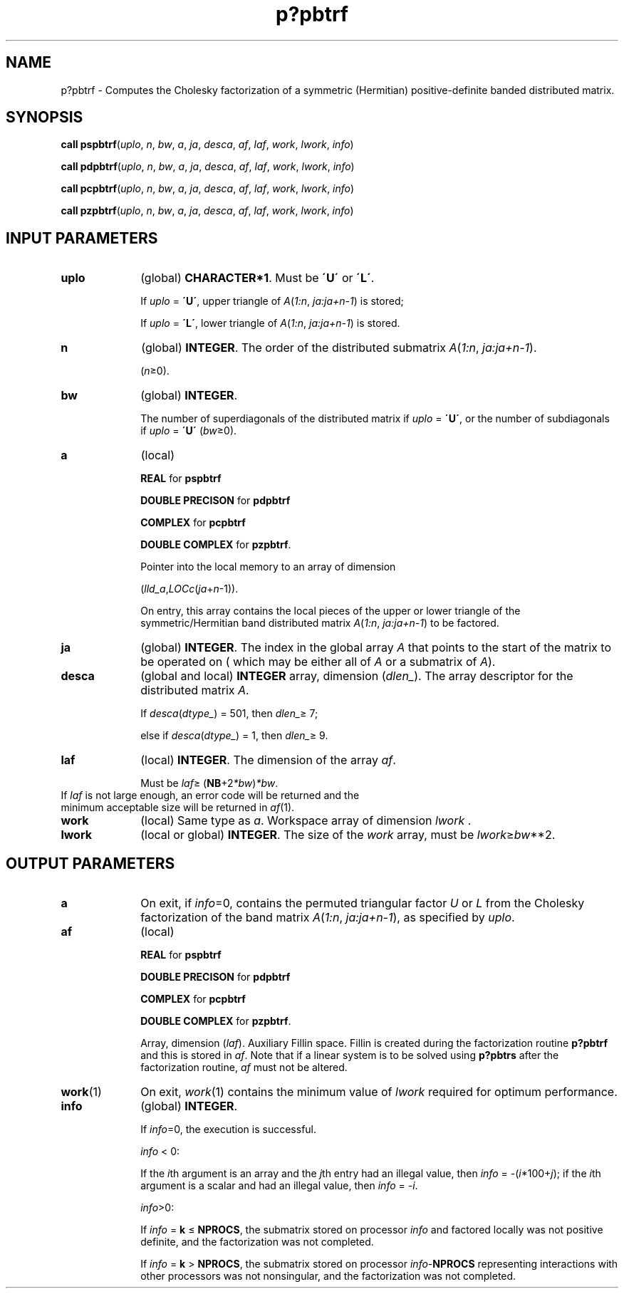 .\" Copyright (c) 2002 \- 2008 Intel Corporation
.\" All rights reserved.
.\"
.TH p?pbtrf 3 "Intel Corporation" "Copyright(C) 2002 \- 2008" "Intel(R) Math Kernel Library"
.SH NAME
p?pbtrf \- Computes the Cholesky factorization of a symmetric (Hermitian) positive-definite banded distributed matrix.
.SH SYNOPSIS
.PP
\fBcall pspbtrf\fR(\fIuplo\fR, \fIn\fR, \fIbw\fR, \fIa\fR, \fIja\fR, \fIdesca\fR, \fIaf\fR, \fIlaf\fR, \fIwork\fR, \fIlwork\fR, \fIinfo\fR)
.PP
\fBcall pdpbtrf\fR(\fIuplo\fR, \fIn\fR, \fIbw\fR, \fIa\fR, \fIja\fR, \fIdesca\fR, \fIaf\fR, \fIlaf\fR, \fIwork\fR, \fIlwork\fR, \fIinfo\fR)
.PP
\fBcall pcpbtrf\fR(\fIuplo\fR, \fIn\fR, \fIbw\fR, \fIa\fR, \fIja\fR, \fIdesca\fR, \fIaf\fR, \fIlaf\fR, \fIwork\fR, \fIlwork\fR, \fIinfo\fR)
.PP
\fBcall pzpbtrf\fR(\fIuplo\fR, \fIn\fR, \fIbw\fR, \fIa\fR, \fIja\fR, \fIdesca\fR, \fIaf\fR, \fIlaf\fR, \fIwork\fR, \fIlwork\fR, \fIinfo\fR)
.SH INPUT PARAMETERS

.TP 10
\fBuplo\fR
.NL
(global) \fBCHARACTER*1\fR.  Must be \fB\'U\'\fR or \fB\'L\'\fR.
.IP
If \fIuplo\fR = \fB\'U\'\fR, upper triangle of \fIA\fR(\fI1:n\fR, \fIja:ja+n-1\fR) is stored;
.IP
If \fIuplo\fR = \fB\'L\'\fR, lower triangle of \fIA\fR(\fI1:n\fR, \fIja:ja+n-1\fR) is stored.
.TP 10
\fBn\fR
.NL
(global) \fBINTEGER\fR.  The order of the distributed submatrix \fIA\fR(\fI1:n\fR, \fIja:ja+n-1\fR). 
.IP
(\fIn\fR\(>=0). 
.TP 10
\fBbw\fR
.NL
(global) \fBINTEGER\fR.  
.IP
The number of superdiagonals of the distributed matrix if \fIuplo\fR = \fB\'U\'\fR, or the number of subdiagonals if \fIuplo\fR = \fB\'U\'\fR (\fIbw\fR\(>=0). 
.TP 10
\fBa\fR
.NL
(local) 
.IP
\fBREAL\fR for \fBpspbtrf\fR
.IP
\fBDOUBLE PRECISON\fR for \fBpdpbtrf\fR
.IP
\fBCOMPLEX\fR for \fBpcpbtrf\fR
.IP
\fBDOUBLE COMPLEX\fR for \fBpzpbtrf\fR.
.IP
Pointer into the local memory to an array of dimension 
.IP
(\fIlld\(ula\fR,\fILOCc\fR(\fIja\fR+\fIn\fR-1)).
.IP
On entry, this array contains the local pieces of the upper or lower triangle of the symmetric/Hermitian band distributed matrix \fIA\fR(\fI1:n\fR, \fIja:ja+n-1\fR) to be factored.
.TP 10
\fBja\fR
.NL
(global) \fBINTEGER\fR.  The index in the global array \fIA\fR that points to the start of the matrix to be operated on ( which may be either all of \fIA\fR or a submatrix of \fIA\fR).
.TP 10
\fBdesca\fR
.NL
(global and local) \fBINTEGER\fR array, dimension (\fIdlen\(ul\fR).  The array descriptor for the distributed matrix \fIA\fR. 
.IP
If \fIdesca\fR(\fIdtype\(ul\fR) = 501, then \fIdlen\(ul\fR\(>= 7;
.IP
else if \fIdesca\fR(\fIdtype\(ul\fR) = 1, then \fIdlen\(ul\fR\(>= 9.
.TP 10
\fBlaf\fR
.NL
(local) \fBINTEGER\fR. The dimension of the array \fIaf\fR.   
.IP
Must be \fIlaf\fR\(>= (\fBNB\fR+2\fI*bw\fR)\fI*bw\fR.
.TP 10
.NL
If \fIlaf\fR is not large enough, an error code will be returned and the minimum acceptable size will be returned in \fIaf\fR(1).
.TP 10
\fBwork\fR
.NL
(local) Same type as \fIa\fR. Workspace array of dimension \fIlwork\fR .
.TP 10
\fBlwork\fR
.NL
(local or global) \fBINTEGER\fR.  The size of the \fIwork\fR array, must be \fIlwork\fR\(>=\fIbw\fR**2.
.SH OUTPUT PARAMETERS

.TP 10
\fBa\fR
.NL
On exit, if \fIinfo\fR=0, contains the permuted triangular factor \fIU\fR or \fIL\fR from the Cholesky factorization of the band matrix \fIA\fR(\fI1:n\fR, \fIja:ja+n-1\fR), as specified by \fIuplo\fR. 
.TP 10
\fBaf\fR
.NL
(local) 
.IP
\fBREAL\fR for \fBpspbtrf\fR
.IP
\fBDOUBLE PRECISON\fR for \fBpdpbtrf\fR
.IP
\fBCOMPLEX\fR for \fBpcpbtrf\fR
.IP
\fBDOUBLE COMPLEX\fR for \fBpzpbtrf\fR.
.IP
Array, dimension (\fIlaf\fR). Auxiliary Fillin space. Fillin is created during the factorization routine \fBp?pbtrf\fR and this is stored in \fIaf\fR. Note that if a linear system is to be solved using \fBp?pbtrs\fR after the factorization routine, \fIaf\fR must not be altered.
.TP 10
\fBwork\fR(1)
.NL
On exit, \fIwork\fR(1) contains the minimum value of \fIlwork\fR required for optimum performance. 
.TP 10
\fBinfo\fR
.NL
(global) \fBINTEGER\fR. 
.IP
If \fIinfo\fR=0, the execution is successful. 
.IP
\fIinfo\fR < 0: 
.IP
If the \fIi\fRth argument is an array and the \fIj\fRth entry had an illegal value, then \fIinfo\fR = -(\fIi\fR*100+\fIj\fR); if the \fIi\fRth argument is a scalar and had an illegal value, then \fIinfo\fR = \fI-i\fR. 
.IP
\fIinfo\fR>0: 
.IP
If \fIinfo\fR = \fBk\fR \(<= \fBNPROCS\fR, the submatrix stored on processor \fIinfo\fR and factored locally was not positive definite, and the factorization was not completed. 
.IP
If \fIinfo\fR = \fBk\fR > \fBNPROCS\fR, the submatrix stored on processor \fIinfo\fR-\fBNPROCS\fR representing interactions with other processors was not nonsingular, and the factorization was not completed.
